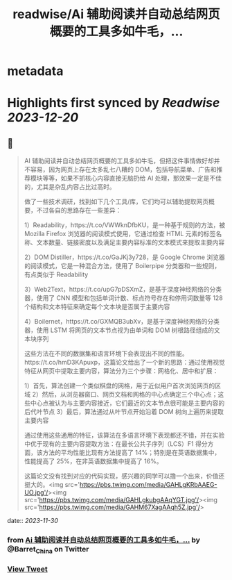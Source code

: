 :PROPERTIES:
:title: readwise/Ai 辅助阅读并自动总结网页概要的工具多如牛毛，...
:END:


* metadata
:PROPERTIES:
:author: [[Barret_China on Twitter]]
:full-title: "Ai 辅助阅读并自动总结网页概要的工具多如牛毛，..."
:category: [[tweets]]
:url: https://twitter.com/Barret_China/status/1729889136520335606
:image-url: https://pbs.twimg.com/profile_images/639253390522843136/c96rrAfr.jpg
:END:

* Highlights first synced by [[Readwise]] [[2023-12-20]]
** 📌
#+BEGIN_QUOTE
AI 辅助阅读并自动总结网页概要的工具多如牛毛，但把这件事情做好却并不容易，因为网页上存在太多乱七八糟的 DOM，包括导航菜单、广告和推荐模块等等，如果不抓核心内容直接无脑扔给 AI 处理，那效果一定是不佳的，尤其是杂乱内容占比过高时。

做了一些技术调研，找到如下几个工具/库，它们均可以辅助提取网页概要，不过各自的思路存在一些差异：

1）Readability，https://t.co/VWWknDfbKU，是一种基于规则的方法，被 Mozilla Firefox 浏览器的阅读模式使用，它通过检查 HTML 元素的标签名称、文本数量、链接密度以及满足主要内容标准的文本模式来提取主要内容

2）DOM Distiller，https://t.co/GaJKj3y728，是 Google Chrome 浏览器的阅读模式，它是一种混合方法，使用了 Boilerpipe 分类器和一些规则，有点类似于 Readability

3）Web2Text，https://t.co/upG7pDSXmZ，是基于深度神经网络的分类器，使用了 CNN 模型和包括单词计数、标点符号存在和停用词数量等 128 个结构和文本特征来确定每个文本块是否属于主要内容

4）Boilernet，https://t.co/GXMQB3ubXv，是基于深度神经网络的分类器，使用 LSTM 将网页的文本节点视为由单词和 DOM 树根路径组成的文本块序列

这些方法在不同的数据集和语言环境下会表现出不同的性能。https://t.co/hmD3KApuxp，这篇论文给出了一个新的思路：通过使用视觉特征从网页中提取主要内容，算法分为三个步骤：网格化、居中和扩展：

1）首先，算法创建一个类似棋盘的网格，用于近似用户首次浏览网页的区域
2）然后，从浏览器窗口、网页文档和网格的中心点确定三个中心点；这些中心点被认为与主要内容接近，它们最近的文本节点很可能是主要内容的后代叶节点
3）最后，算法通过从叶节点开始沿着 DOM 树向上遍历来提取主要内容

通过使用这些通用的特征，该算法在多语言环境下表现都还不错，并在实验中优于现有的主要内容提取方法：在最长公共子序列（LCS）F1 得分方面，该方法的平均性能比现有方法提高了 14%；特别是在英语数据集中，性能提高了 25%，在非英语数据集中提高了 16%。

这篇论文没有找到对应的代码实现，感兴趣的同学可以撸一个出来，价值还挺大的。<img src='https://pbs.twimg.com/media/GAHLgKRbAAEG-UO.jpg'/><img src='https://pbs.twimg.com/media/GAHLgkubgAAqYGT.jpg'/><img src='https://pbs.twimg.com/media/GAHM67XagAAqh5Z.jpg'/> 
#+END_QUOTE
    date:: [[2023-11-30]]
*** from _Ai 辅助阅读并自动总结网页概要的工具多如牛毛，..._ by @Barret_China on Twitter
*** [[https://twitter.com/Barret_China/status/1729889136520335606][View Tweet]]
